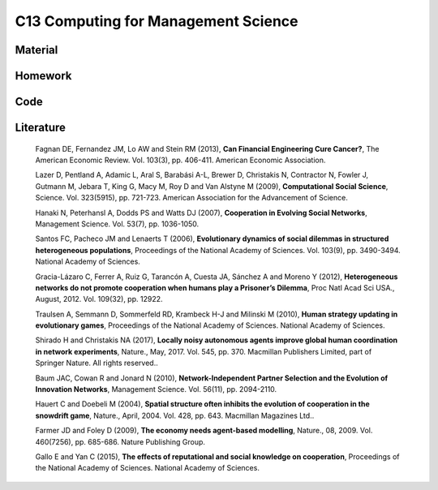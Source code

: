 ************************************
C13 Computing for Management Science
************************************

Material
========

Homework
========

Code
====

Literature
==========

  Fagnan DE, Fernandez JM, Lo AW and Stein RM (2013), **Can Financial Engineering Cure Cancer?**, The American Economic Review. Vol. 103(3), pp. 406-411. American Economic Association.

  Lazer D, Pentland A, Adamic L, Aral S, Barabási A-L, Brewer D, Christakis N, Contractor N, Fowler J, Gutmann M, Jebara T, King G, Macy M, Roy D and Van Alstyne M (2009), **Computational Social Science**, Science. Vol. 323(5915), pp. 721-723. American Association for the Advancement of Science.

  Hanaki N, Peterhansl A, Dodds PS and Watts DJ (2007), **Cooperation in Evolving Social Networks**, Management Science. Vol. 53(7), pp. 1036-1050.

  Santos FC, Pacheco JM and Lenaerts T (2006), **Evolutionary dynamics of social dilemmas in structured heterogeneous populations**, Proceedings of the National Academy of Sciences. Vol. 103(9), pp. 3490-3494. National Academy of Sciences.

  Gracia-Lázaro C, Ferrer A, Ruiz G, Tarancón A, Cuesta JA, Sánchez A and Moreno Y (2012), **Heterogeneous networks do not promote cooperation when humans play a Prisoner’s Dilemma**, Proc Natl Acad Sci USA., August, 2012. Vol. 109(32), pp. 12922.

  Traulsen A, Semmann D, Sommerfeld RD, Krambeck H-J and Milinski M (2010), **Human strategy updating in evolutionary games**, Proceedings of the National Academy of Sciences. National Academy of Sciences.

  Shirado H and Christakis NA (2017), **Locally noisy autonomous agents improve global human coordination in network experiments**, Nature., May, 2017. Vol. 545, pp. 370. Macmillan Publishers Limited, part of Springer Nature. All rights reserved..

  Baum JAC, Cowan R and Jonard N (2010), **Network-Independent Partner Selection and the Evolution of Innovation Networks**, Management Science. Vol. 56(11), pp. 2094-2110.

  Hauert C and Doebeli M (2004), **Spatial structure often inhibits the evolution of cooperation in the snowdrift game**, Nature., April, 2004. Vol. 428, pp. 643. Macmillan Magazines Ltd..

  Farmer JD and Foley D (2009), **The economy needs agent-based modelling**, Nature., 08, 2009. Vol. 460(7256), pp. 685-686. Nature Publishing Group.

  Gallo E and Yan C (2015), **The effects of reputational and social knowledge on cooperation**, Proceedings of the National Academy of Sciences. National Academy of Sciences.
